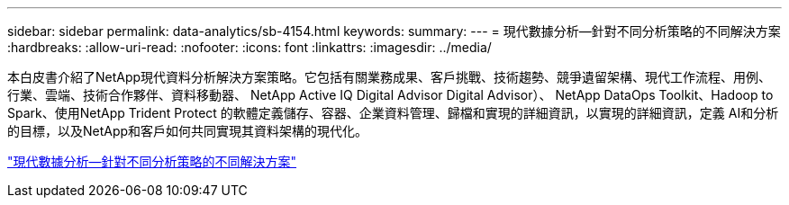 ---
sidebar: sidebar 
permalink: data-analytics/sb-4154.html 
keywords:  
summary:  
---
= 現代數據分析—針對不同分析策略的不同解決方案
:hardbreaks:
:allow-uri-read: 
:nofooter: 
:icons: font
:linkattrs: 
:imagesdir: ../media/


[role="lead"]
本白皮書介紹了NetApp現代資料分析解決方案策略。它包括有關業務成果、客戶挑戰、技術趨勢、競爭遺留架構、現代工作流程、用例、行業、雲端、技術合作夥伴、資料移動器、 NetApp Active IQ Digital Advisor Digital Advisor）、 NetApp DataOps Toolkit、Hadoop to Spark、使用NetApp Trident Protect 的軟體定義儲存、容器、企業資料管理、歸檔和實現的詳細資訊，以實現的詳細資訊，定義 AI和分析的目標，以及NetApp和客戶如何共同實現其資料架構的現代化。

link:https://www.netapp.com/pdf.html?item=/media/58015-sb-4154.pdf["現代數據分析—針對不同分析策略的不同解決方案"^]
